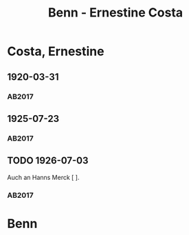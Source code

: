#+STARTUP: content
#+STARTUP: showall
 #+STARTUP: showeverything
#+TITLE: Benn - Ernestine Costa

* Costa, Ernestine
:PROPERTIES:
:EMPF:     1
:FROM: Benn
:TO: Costa, Ernestine
:GEB: 1900
:TOD: 1959
:END:
** 1920-03-31
   :PROPERTIES:
   :CUSTOM_ID: co1920-03-31
   :TRAD: DLA/Benn
   :ORT: [Berlin]
   :END:
*** AB2017
    :PROPERTIES:
    :NR:       19
    :S:        26
    :AUSL:     
    :FAKS:     
    :S_KOM:    386
    :VORL:     
    :END:
** 1925-07-23
   :PROPERTIES:
   :CUSTOM_ID: co1925-07-23
   :TRAD: DLA/Benn
   :ORT: [Berlin]
   :END:
*** AB2017
    :PROPERTIES:
    :NR:       26
    :S:        35
    :AUSL:     
    :FAKS:     
    :S_KOM:    391
    :VORL:     
    :END:
** TODO 1926-07-03
   :PROPERTIES:
   :CUSTOM_ID: co1926-07-03
   :TRAD: DLA/Benn
   :ORT: [Berlin]
   :END:
Auch an Hanns Merck [ ].
*** AB2017
    :PROPERTIES:
    :NR:       32
    :S:        39-40
    :AUSL:     
    :FAKS:     
    :S_KOM:    394
    :VORL:     
    :END:
* Benn
:PROPERTIES:
:FROM: Costa, Ernestine
:TO: Benn
:END:

